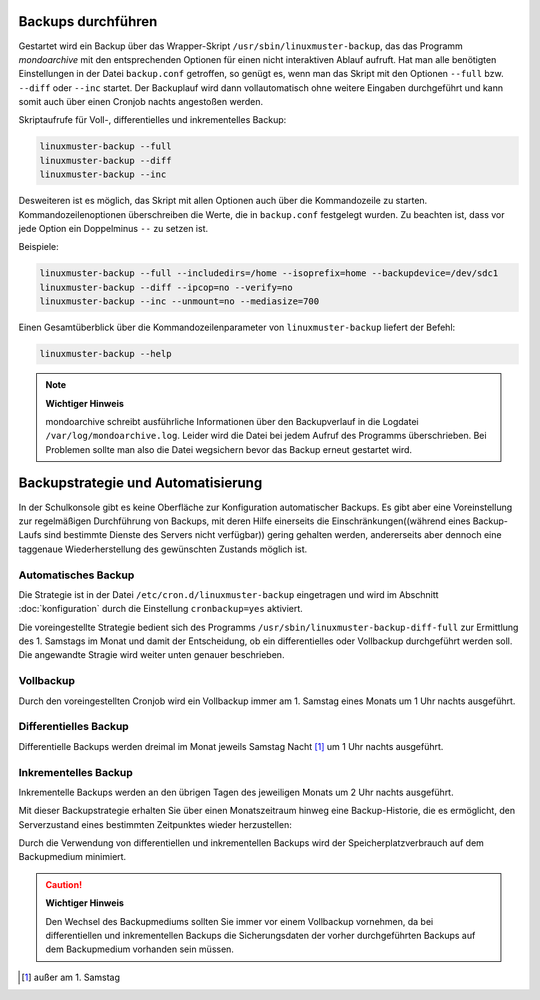 Backups durchführen
-------------------

Gestartet wird ein Backup über das Wrapper-Skript ``/usr/sbin/linuxmuster-backup``, das das Programm *mondoarchive* mit den entsprechenden Optionen für einen nicht interaktiven Ablauf aufruft. Hat man alle benötigten Einstellungen in der Datei ``backup.conf`` getroffen, so genügt es, wenn man das Skript mit den Optionen ``--full`` bzw. ``--diff`` oder ``--inc`` startet. Der Backuplauf wird dann vollautomatisch ohne weitere Eingaben durchgeführt und kann somit auch über einen Cronjob nachts angestoßen werden.

Skriptaufrufe für Voll-, differentielles und inkrementelles Backup:

.. code-block:: bash

	linuxmuster-backup --full
	linuxmuster-backup --diff
	linuxmuster-backup --inc

Desweiteren ist es möglich, das Skript mit allen Optionen auch über die Kommandozeile zu starten. Kommandozeilenoptionen überschreiben die Werte, die in ``backup.conf`` festgelegt wurden. Zu beachten ist, dass vor jede Option ein Doppelminus ``--`` zu setzen ist.

Beispiele:

.. code-block:: bash

	linuxmuster-backup --full --includedirs=/home --isoprefix=home --backupdevice=/dev/sdc1
	linuxmuster-backup --diff --ipcop=no --verify=no
	linuxmuster-backup --inc --unmount=no --mediasize=700

Einen Gesamtüberblick über die Kommandozeilenparameter von ``linuxmuster-backup`` liefert der Befehl:

.. code-block:: bash

	linuxmuster-backup --help

.. note::
	**Wichtiger Hinweis**

	mondoarchive schreibt ausführliche Informationen über den Backupverlauf in die Logdatei ``/var/log/mondoarchive.log``. Leider wird die Datei bei jedem Aufruf des Programms überschrieben. Bei Problemen sollte man also die Datei wegsichern bevor das Backup erneut gestartet wird.

Backupstrategie und Automatisierung
-----------------------------------

In der Schulkonsole gibt es keine Oberfläche zur Konfiguration automatischer Backups. Es gibt aber eine Voreinstellung zur regelmäßigen Durchführung von Backups, mit deren Hilfe einerseits die Einschränkungen((während eines Backup-Laufs sind bestimmte Dienste des Servers nicht verfügbar)) gering gehalten werden, andererseits aber dennoch eine taggenaue Wiederherstellung des gewünschten Zustands möglich ist.

Automatisches Backup
````````````````````
Die Strategie ist in der Datei ``/etc/cron.d/linuxmuster-backup`` eingetragen und wird im Abschnitt :doc:`konfiguration` durch die Einstellung ``cronbackup=yes`` aktiviert.

Die voreingestellte Strategie bedient sich des Programms ``/usr/sbin/linuxmuster-backup-diff-full`` zur Ermittlung des 1. Samstags im Monat und damit der Entscheidung, ob ein differentielles oder Vollbackup durchgeführt werden soll. Die angewandte Stragie wird weiter unten genauer beschrieben.

Vollbackup
``````````

Durch den voreingestellten Cronjob wird ein Vollbackup immer am 1. Samstag eines Monats um 1 Uhr nachts ausgeführt.


Differentielles Backup
``````````````````````

Differentielle Backups werden dreimal im Monat jeweils Samstag Nacht [#]_ um 1 Uhr nachts ausgeführt.

Inkrementelles Backup
`````````````````````

Inkrementelle Backups werden an den übrigen Tagen des jeweiligen Monats um 2 Uhr nachts ausgeführt.

Mit dieser Backupstrategie erhalten Sie über einen Monatszeitraum hinweg eine Backup-Historie, die es ermöglicht, den Serverzustand eines bestimmten Zeitpunktes wieder herzustellen:

Durch die Verwendung von differentiellen und inkrementellen Backups wird der Speicherplatzverbrauch auf dem Backupmedium minimiert.

.. caution:: 
	**Wichtiger Hinweis**

	Den Wechsel des Backupmediums sollten Sie immer vor einem Vollbackup vornehmen, da bei differentiellen und inkrementellen Backups die Sicherungsdaten der vorher durchgeführten Backups auf dem Backupmedium vorhanden sein müssen.

.. [#] außer am 1. Samstag
